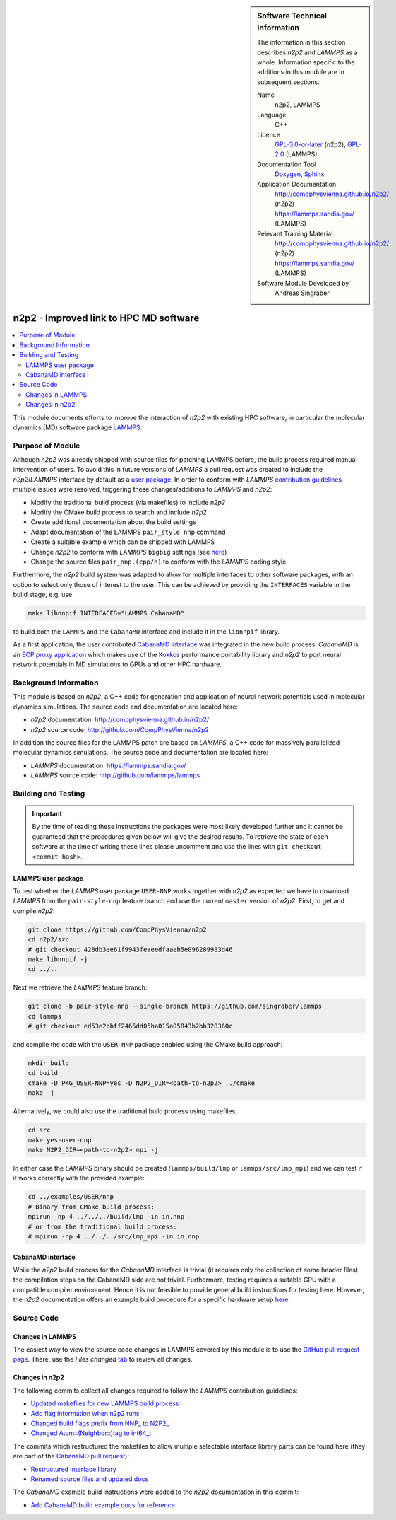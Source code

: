 ..  In ReStructured Text (ReST) indentation and spacing are very important (it is how ReST knows what to do with your
    document). For ReST to understand what you intend and to render it correctly please to keep the structure of this
    template. Make sure that any time you use ReST syntax (such as for ".. sidebar::" below), it needs to be preceded
    and followed by white space (if you see warnings when this file is built they this is a common origin for problems).

..  We allow the template to be standalone, so that the library maintainers add it in the right place


..  Firstly, let's add technical info as a sidebar and allow text below to wrap around it. This list is a work in
    progress, please help us improve it. We use *definition lists* of ReST_ to make this readable.

.. sidebar:: Software Technical Information

  The information in this section describes *n2p2* and *LAMMPS* as a whole.
  Information specific to the additions in this module are in subsequent
  sections.

  Name
    n2p2, LAMMPS

  Language
    C++

  Licence
    `GPL-3.0-or-later <https://www.gnu.org/licenses/gpl.txt>`__ (n2p2),
    `GPL-2.0 <https://www.gnu.org/licenses/old-licenses/gpl-2.0.txt>`__ (LAMMPS)

  Documentation Tool
    `Doxygen <http://www.doxygen.nl/>`__,
    `Sphinx <http://www.sphinx-doc.org>`__

  Application Documentation
    http://compphysvienna.github.io/n2p2/ (n2p2)
    https://lammps.sandia.gov/ (LAMMPS)

  Relevant Training Material
    http://compphysvienna.github.io/n2p2/ (n2p2)
    https://lammps.sandia.gov/ (LAMMPS)

  Software Module Developed by
    Andreas Singraber


..  In the next line you have the name of how this module will be referenced in the main documentation (which you  can
    reference, in this case, as ":ref:`example`"). You *MUST* change the reference below from "example" to something
    unique otherwise you will cause cross-referencing errors. The reference must come right before the heading for the
    reference to work (so don't insert a comment between).

.. _n2p2_improved_link_hpc:

#######################################
n2p2 - Improved link to HPC MD software
#######################################

..  Let's add a local table of contents to help people navigate the page

.. contents:: :local:

..  Add an abstract for a *general* audience here. Write a few lines that explains the "helicopter view" of why you are
    creating this module. For example, you might say that "This module is a stepping stone to incorporating XXXX effects
    into YYYY process, which in turn should allow ZZZZ to be simulated. If successful, this could make it possible to
    produce compound AAAA while avoiding expensive process BBBB and CCCC."

This module documents efforts to improve the interaction of *n2p2* with existing
HPC software, in particular the molecular dynamics (MD) software package `LAMMPS
<https://lammps.sandia.gov/>`__.

.. The E-CAM library is purely a set of documentation that describes software development efforts related to the
   project. A *module* for E-CAM is the documentation of the single development of effort associated to the project.In
   that sense, a module does not directly contain source code but instead contains links to source code, typically
   stored elsewhere. Each module references the source code changes to which it directly applies (usually via a URL),
   and provides detailed information on the relevant *application* for the changes as well as how to build and test the
   associated software.

.. The original source of this page (:download:`readme.rst`) contains lots of additional comments to help you create
   your documentation *module* so please use this as a starting point. We use Sphinx_ (which in turn uses ReST_) to
   create this documentation. You are free to add any level of complexity you wish (within the bounds of what Sphinx_
   and ReST_ can do). More general instructions for making your contribution can be found in ":ref:`contributing`".

.. Remember that for a module to be accepted into the E-CAM repository, your source code changes in the target
   application must pass a number of acceptance criteria: * Style *(use meaningful variable names, no global
   variables,...)*
   
   * Source code documentation *(each function should be documented with each argument explained)*
   
   * Tests *(everything you add should have either unit or regression tests)*
   
   * Performance *(If what you introduce has a significant computational load you should make some performance
     optimisation effort using an appropriate tool. You should be able to verify that your changes have not
     introduced unexpected performance penalties, are threadsafe if needed,...)*

Purpose of Module
_________________

Although *n2p2* was already shipped with source files for patching LAMMPS before,
the build process required manual intervention of users. To avoid this in
future versions of *LAMMPS* a pull request was created to include the
*n2p2*/*LAMMPS* interface by default as a `user package
<https://lammps.sandia.gov/doc/Packages_user.html>`__. In order to conform with
*LAMMPS* `contribution guidelines
<https://lammps.sandia.gov/doc/Modify_contribute.html>`__ multiple issues were
resolved, triggering these changes/additions to *LAMMPS* and *n2p2*:

*  Modify the traditional build process (via makefiles) to include *n2p2*
*  Modify the CMake build process to search and include *n2p2*
*  Create additional documentation about the build settings
*  Adapt documentation of the LAMMPS ``pair_style nnp`` command
*  Create a suitable example which can be shipped with LAMMPS
*  Change *n2p2* to conform with *LAMMPS* ``bigbig`` settings (see `here
   <https://lammps.sandia.gov/doc/Build_settings.html#size>`__)
*  Change the source files ``pair_nnp.(cpp/h)`` to conform with the *LAMMPS* coding
   style

Furthermore, the *n2p2* build system was adapted to allow for multiple
interfaces to other software packages, with an option to select only
those of interest to the user.  This can be achieved by providing the
``INTERFACES`` variable in the build stage, e.g. use

.. code-block:: bash

   make libnnpif INTERFACES="LAMMPS CabanaMD"

to build both the ``LAMMPS`` and the ``CabanaMD`` interface and include it in
the ``libnnpif`` library.

As a first application, the user contributed `CabanaMD
<https://github.com/ECP-copa/CabanaMD>`__ `interface
<https://github.com/CompPhysVienna/n2p2/pull/49>`__ was integrated in the new
build process. *CabanaMD* is an `ECP proxy application
<https://proxyapps.exascaleproject.org/>`__ which makes use of the `Kokkos
<https://github.com/kokkos/kokkos>`__ performance portability library and *n2p2*
to port neural network potentials in MD simulations to GPUs and other HPC
hardware.

.. Keep the helper text below around in your module by just adding "..  " in
   front of it, which turns it into a comment

.. Give a brief overview of why the module is/was being created, explaining a little of the scientific background and
   how it fits into the larger picture of what you want to achieve. The overview should be comprehensible to a scientist
   non-expert in the domain area of the software module.
   
   This section should also include the following (where appropriate):
   
   * Who will use the module? in what area(s) and in what context?
   
   * What kind of problems can be solved by the code?
   
   * Are there any real-world applications for it?
   
   * Has the module been interfaced with other packages?
   
   * Was it used in a thesis, a scientific collaboration, or was it cited in a publication?
   
   * If there are published results obtained using this code, describe them briefly in terms readable for non-expert
     users. If you have few pictures/graphs illustrating the power or utility of the module, please include them
     with corresponding explanatory captions.

.. .. note::
   
     If the module is an ingredient for a more general workflow (e.g. the module was the necessary foundation for later
     code; the module is part of a group of modules that will be used to calculate certain property or have certain
     application, etc.) mention this, and point to the place where you specify the applications of the more general
     workflow (that could be in another module, in another section of this repository, an application’s website, etc.).

.. .. note::
   
     If you are a post-doc who works in E-CAM, an obvious application for the module (or for the group of modules that
     this one is part of) is your pilot project. In this case, you could point to the pilot project page on the main
     website (and you must ensure that this module is linked there).

.. If needed you can include latex mathematics like
  :math:`\frac{ \sum_{t=0}^{N}f(t,k) }{N}`
  which won't show up on GitLab/GitHub but will in final online documentation.

.. If you want to add a citation, such as [CIT2009]_, please check the source code to see how this is done. Note that
   citations may get rearranged, e.g., to the bottom of the "page".

.. .. [CIT2009] This is a citation (as often used in journals).

Background Information
______________________

.. Keep the helper text below around in your module by just adding "..  " in front of it, which turns it into a comment

.. If the modifications are to an existing code base (which is typical) then this would be the place to name that
   application. List any relevant urls and explain how to get access to that code. There needs to be enough information
   here so that the person reading knows where to get the source code for the application, what version this information
   is relevant for, whether this requires any additional patches/plugins, etc.

.. Overall, this module is supposed to be self-contained, but linking to specific URLs with more detailed information
   is encouraged. In other words, the reader should not need to do a websearch to understand the context of this module,
   all the links they need should be already in this module.

This module is based on *n2p2*, a C++ code for generation and application of
neural network potentials used in molecular dynamics simulations. The source
code and documentation are located here:

* *n2p2* documentation: http://compphysvienna.github.io/n2p2/
* *n2p2* source code: http://github.com/CompPhysVienna/n2p2

In addition the source files for the LAMMPS patch are based on *LAMMPS*, a C++
code for massively parallelized molecular dynamics simulations. The source code
and documentation are located here:

* *LAMMPS* documentation: https://lammps.sandia.gov/
* *LAMMPS* source code: http://github.com/lammps/lammps


Building and Testing
____________________

.. Keep the helper text below around in your module by just adding "..  " in front of it, which turns it into a comment

.. Provide the build information for the module here and explain how tests are run. This needs to be adequately
   detailed, explaining if necessary any deviations from the normal build procedure of the application (and links to
   information about the normal build process needs to be provided).

.. important::

   By the time of reading these instructions the packages were most likely
   developed further and it cannot be guaranteed that the procedures given below
   will give the desired results. To retrieve the state of each software at the
   time of writing these lines please uncomment and use the lines with ``git
   checkout <commit-hash>``.

LAMMPS user package
"""""""""""""""""""

To test whether the *LAMMPS* user package ``USER-NNP`` works together with
*n2p2* as expected we have to download *LAMMPS* from the ``pair-style-nnp``
feature branch and use the current ``master`` version of *n2p2*. First, to get
and compile *n2p2*:

.. code-block:: bash

   git clone https://github.com/CompPhysVienna/n2p2
   cd n2p2/src
   # git checkout 428db3ee61f9943feaeedfaaeb5e096289983d46
   make libnnpif -j
   cd ../..

Next we retrieve the *LAMMPS* feature branch:

.. code-block:: bash

   git clone -b pair-style-nnp --single-branch https://github.com/singraber/lammps
   cd lammps
   # git checkout ed53e2bbff2465dd05ba015a05843b2bb328360c

and compile the code with the ``USER-NNP`` package enabled using the CMake
build approach:

.. code-block:: bash

   mkdir build
   cd build
   cmake -D PKG_USER-NNP=yes -D N2P2_DIR=<path-to-n2p2> ../cmake
   make -j

Alternatively, we could also use the traditional build process using makefiles:

.. code-block:: bash

   cd src
   make yes-user-nnp
   make N2P2_DIR=<path-to-n2p2> mpi -j

In either case the *LAMMPS* binary should be created (``lammps/build/lmp`` or
``lammps/src/lmp_mpi``) and we can test if it works correctly with the provided
example:

.. code-block:: bash

   cd ../examples/USER/nnp
   # Binary from CMake build process:
   mpirun -np 4 ../../../build/lmp -in in.nnp
   # or from the traditional build process:
   # mpirun -np 4 ../../../src/lmp_mpi -in in.nnp

CabanaMD interface
""""""""""""""""""

While the *n2p2* build process for the *CabanaMD* interface is trivial (it
requires only the collection of some header files) the compilation steps on the
CabanaMD side are not trivial. Furthermore, testing requires a suitable GPU with
a compatible compiler environment. Hence it is not feasible to provide general
build instructions for testing here. However, the *n2p2* documentation offers an
example build procedure for a specific hardware setup `here
<https://compphysvienna.github.io/n2p2/misc/cabanamd_build_example.html>`__.


Source Code
___________

.. Notice the syntax of a URL reference below `Text <URL>`_ the backticks matter!

.. Here link the source code *that was created for the module*. If you are using Github or GitLab and the `Gitflow
   Workflow <https://www.atlassian.com/git/tutorials/comparing-workflows#gitflow-workflow>`_ you can point to your
   feature branch.  Linking to your pull/merge requests is even better. Otherwise you can link to the explicit commits.
   
   * `Link to a merge request containing my source code changes
     <https://github.com/easybuilders/easybuild-easyblocks/pull/1106>`_
   
   There may be a situation where you cannot do such linking. In this case, I'll go through an example that uses a patch
   file to highlight my source code changes, for that reason I would need to explain what code (including exact version
   information), the source code is for.
   
   You can create a similar patch file by (for example if you are using git for your version control) making your
   changes for the module in a feature branch and then doing something like the following:

.. Don't forget the white space around the "literal block" (a literal block keeps all spacing and is a good way to
   include terminal output, file contents, etc.)

.. ::

..   [adam@mbp2600 example (master)]$ git checkout -b tmpsquash
     Switched to a new branch "tmpsquash"

..   [adam@mbp2600 example (tmpsquash)]$ git merge --squash newlines
     Updating 4d2de39..b6768b2
     Fast forward
     Squash commit -- not updating HEAD
      test.txt |    2 ++
      1 files changed, 2 insertions(+), 0 deletions(-)

..   [adam@mbp2600 example (tmpsquash)]$ git commit -a -m "My squashed commits"
     [tmpsquash]: created 75b0a89: "My squashed commits"
      1 files changed, 2 insertions(+), 0 deletions(-)

..   [adam@mbp2600 example (tmpsquash)]$ git format-patch master
     0001-My-squashed-commits.patch


.. To include a patch file do something like the following (take a look at the source code of this document to see the
   syntax required to get this):

..  Below I am telling Sphinx that the included file is C code, if possible it will then do syntax highlighting. I can
    even emphasise partiuclar lines (here 2 and 9-11)

.. .. literalinclude:: ./simple.patch
      :language: c
      :emphasize-lines: 2,9-11
      :linenos:


..  I can't highlight the language syntax of a patch though so I have to exclude
    :language: c

.. .. literalinclude:: ./simple.patch
      :emphasize-lines: 2,9-11
      :linenos:

.. If the patch is very long you will probably want to add it as a subpage which can be done as follows

.. .. toctree::
      :glob:
      :maxdepth: 1
   
      patch

..  Remember to change the reference "patch" for something unique in your patch file subpage or you will have
    cross-referencing problems

.. you can reference it with :ref:`patch`

Changes in LAMMPS
"""""""""""""""""

The easiest way to view the source code changes in LAMMPS covered by this module
is to use the `GitHub pull request page
<https://github.com/lammps/lammps/pull/2626>`__. There, use the *Files
changed* `tab <https://github.com/lammps/lammps/pull/2626/files>`__ to
review all changes.

Changes in n2p2
"""""""""""""""

The following commits collect all changes required to follow the *LAMMPS*
contribution guidelines:

*  `Updated makefiles for new LAMMPS build process
   <https://github.com/CompPhysVienna/n2p2/commit/4b5c50030300f2060ba1cf214ca13c868c346d4b>`__
*  `Add flag information when n2p2 runs
   <https://github.com/CompPhysVienna/n2p2/commit/a3b3dadc75be445b80b9e3737f6176b14a98ad06>`__
*  `Changed build flags prefix from NNP_ to N2P2_
   <https://github.com/CompPhysVienna/n2p2/commit/d489a2491f6fdeb5dc39278418f21efc6341b289>`__
*  `Changed Atom::(Neighbor::)tag to int64_t
   <https://github.com/CompPhysVienna/n2p2/commit/428db3ee61f9943feaeedfaaeb5e096289983d46>`__

The commits which restructured the makefiles to allow multiple selectable
interface library parts can be found here (they are part of the `CabanaMD pull
request <https://github.com/CompPhysVienna/n2p2/pull/49>`__):

*  `Restructured interface library
   <https://github.com/CompPhysVienna/n2p2/pull/49/commits/e084cde64f4946c3885ab02e367ce9ad29343e37>`__
*  `Renamed source files and updated docs
   <https://github.com/CompPhysVienna/n2p2/pull/49/commits/887ba87cdbcf723aeeac80292c56d89307a6d123>`__

The *CabanaMD* example build instructions were added to the *n2p2* documentation
in this commit:

*  `Add CabanaMD build example docs for reference
   <https://github.com/CompPhysVienna/n2p2/commit/995f0b593615cb0270063c491226c9ee94ab5f2a>`__

.. Here are the URL references used (which is alternative method to the one described above)

.. .. _ReST: http://www.sphinx-doc.org/en/stable/rest.html
.. .. _Sphinx: http://www.sphinx-doc.org/en/stable/markup/index.html
